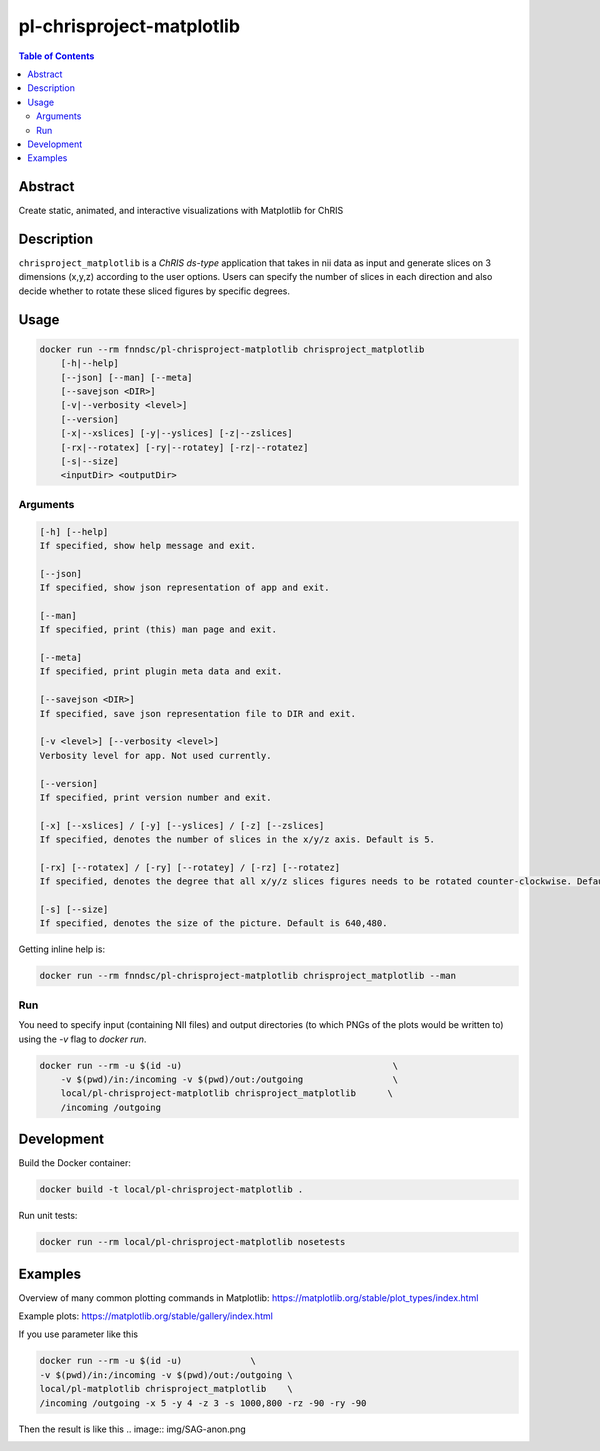 pl-chrisproject-matplotlib
================================

.. image:: https://img.shields.io/docker/v/fnndsc/pl-chrisproject-matplotlib?sort=semver
    :target: https://hub.docker.com/r/fnndsc/pl-chrisproject-matplotlib

.. image:: https://img.shields.io/github/license/fnndsc/pl-chrisproject-matplotlib
    :target: https://github.com/FNNDSC/pl-chrisproject-matplotlib/blob/master/LICENSE

.. image:: https://github.com/FNNDSC/pl-chrisproject-matplotlib/workflows/ci/badge.svg
    :target: https://github.com/FNNDSC/pl-chrisproject-matplotlib/actions


.. contents:: Table of Contents


Abstract
--------

Create static, animated, and interactive visualizations with Matplotlib for ChRIS


Description
-----------


``chrisproject_matplotlib`` is a *ChRIS ds-type* application that takes in nii data as input and generate slices on 3 dimensions (x,y,z) according to the user options. Users can specify the number of slices in each direction and also decide whether to rotate these sliced figures by specific degrees.


Usage
-----

.. code::

    docker run --rm fnndsc/pl-chrisproject-matplotlib chrisproject_matplotlib
        [-h|--help]
        [--json] [--man] [--meta]
        [--savejson <DIR>]
        [-v|--verbosity <level>]
        [--version]
        [-x|--xslices] [-y|--yslices] [-z|--zslices]
        [-rx|--rotatex] [-ry|--rotatey] [-rz|--rotatez]
        [-s|--size]
        <inputDir> <outputDir>


Arguments
~~~~~~~~~

.. code::

    [-h] [--help]
    If specified, show help message and exit.
    
    [--json]
    If specified, show json representation of app and exit.
    
    [--man]
    If specified, print (this) man page and exit.

    [--meta]
    If specified, print plugin meta data and exit.
    
    [--savejson <DIR>] 
    If specified, save json representation file to DIR and exit. 
    
    [-v <level>] [--verbosity <level>]
    Verbosity level for app. Not used currently.
    
    [--version]
    If specified, print version number and exit. 
    
    [-x] [--xslices] / [-y] [--yslices] / [-z] [--zslices]
    If specified, denotes the number of slices in the x/y/z axis. Default is 5.
    
    [-rx] [--rotatex] / [-ry] [--rotatey] / [-rz] [--rotatez]
    If specified, denotes the degree that all x/y/z slices figures needs to be rotated counter-clockwise. Default is 0.

    [-s] [--size]
    If specified, denotes the size of the picture. Default is 640,480.


Getting inline help is:

.. code:: bash

    docker run --rm fnndsc/pl-chrisproject-matplotlib chrisproject_matplotlib --man

Run
~~~

You need to specify input (containing NII files) and output directories (to which PNGs of the plots would be written to) using the `-v` flag to `docker run`.


.. code:: bash

    docker run --rm -u $(id -u)                                        \
        -v $(pwd)/in:/incoming -v $(pwd)/out:/outgoing                 \
        local/pl-chrisproject-matplotlib chrisproject_matplotlib      \
        /incoming /outgoing

Development
-----------

Build the Docker container:

.. code:: bash

    docker build -t local/pl-chrisproject-matplotlib .

Run unit tests:

.. code:: bash

    docker run --rm local/pl-chrisproject-matplotlib nosetests

Examples
--------

Overview of many common plotting commands in Matplotlib: https://matplotlib.org/stable/plot_types/index.html

Example plots: https://matplotlib.org/stable/gallery/index.html

If you use parameter like this

.. code:: bash

    docker run --rm -u $(id -u)             \
    -v $(pwd)/in:/incoming -v $(pwd)/out:/outgoing \
    local/pl-matplotlib chrisproject_matplotlib    \
    /incoming /outgoing -x 5 -y 4 -z 3 -s 1000,800 -rz -90 -ry -90

Then the result is like this
.. image:: img/SAG-anon.png

.. image:: https://raw.githubusercontent.com/FNNDSC/cookiecutter-chrisapp/master/doc/assets/badge/light.png
    :target: https://chrisstore.co
